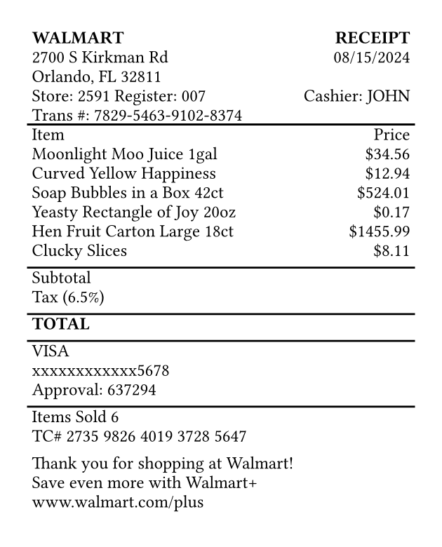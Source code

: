 #set page(width: 3.15in, height: auto, margin: 0.2in)
#set text(font: "Courier", size: 9pt)

#table(
  columns: (1fr, auto),
  inset: 2pt,
  align: (x, y) => if x == 0 { left } else { right },
  stroke: none,

  table.header(
    [*WALMART*],
    [*RECEIPT*]
  ),

  [2700 S Kirkman Rd],
  [08/15/2024],
  [Orlando, FL 32811],
  [],
  [Store: 2591  Register: 007],
  [Cashier: JOHN],
  [Trans \#: 7829-5463-9102-8374],
  [],

  table.hline(),

  [Item], [Price],
  [Moonlight Moo Juice 1gal], [\$34.56],
  [Curved Yellow Happiness], [\$12.94],
  [Soap Bubbles in a Box 42ct], [\$524.01],
  [Yeasty Rectangle of Joy 20oz], [\$0.17],
  [Hen Fruit Carton Large 18ct], [\$1455.99],
  [Clucky Slices], [\$8.11],
  [], [],

  table.hline(),

  [Subtotal], [],
  [Tax (6.5%)], [],
  [], [],

  table.hline(),

  [*TOTAL*], [],
  [], [],

  table.hline(),

  [VISA], [],
  [xxxxxxxxxxxx5678], [],
  [Approval: 637294], [],
  [], [],

  table.hline(),

  [Items Sold 6], [],
  [TC\# 2735 9826 4019 3728 5647], [],
  [], [],
  [Thank you for shopping at Walmart!], [],
  [Save even more with Walmart+], [],
  [www.walmart.com/plus], [],
  [], [],
)
